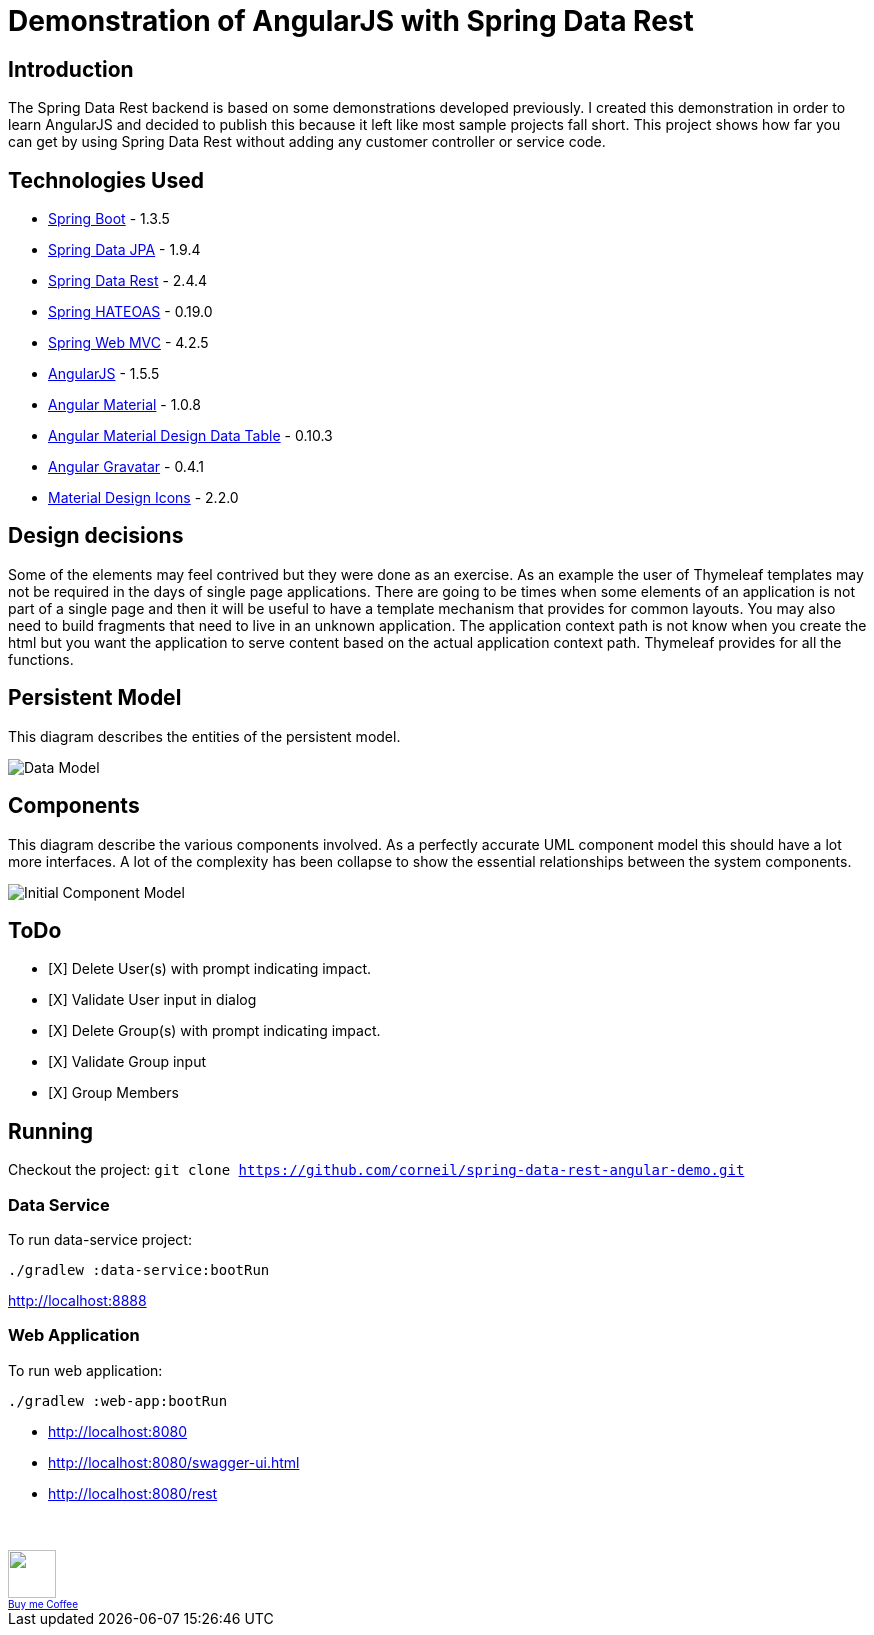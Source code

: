 = Demonstration of AngularJS with Spring Data Rest

== Introduction

The Spring Data Rest backend is based on some demonstrations developed previously.
I created this demonstration in order to learn AngularJS and decided to publish this because it left like most sample projects fall short.
This project shows how far you can get by using Spring Data Rest without adding any customer controller or service code.

== Technologies Used

* link:http://projects.spring.io/spring-boot[Spring Boot] - 1.3.5
* link:http://projects.spring.io/spring-data-jpa[Spring Data JPA] - 1.9.4
* link:http://projects.spring.io/spring-data-rest[Spring Data Rest] - 2.4.4
* link:http://projects.spring.io/spring-hateoas[Spring HATEOAS] - 0.19.0
* link:http://docs.spring.io/spring/docs/current/spring-framework-reference/html/mvc.html[Spring Web MVC] - 4.2.5
* link:https://angularjs.org[AngularJS] - 1.5.5
* link:https://material.angularjs.org[Angular Material] - 1.0.8
* link:https://github.com/daniel-nagy/md-data-table[Angular Material Design Data Table] - 0.10.3
* link:https://github.com/wallin/angular-gravatar[Angular Gravatar] - 0.4.1
* link:https://github.com/google/material-design-icons[Material Design Icons] - 2.2.0

== Design decisions

Some of the elements may feel contrived but they were done as an exercise.
As an example the user of Thymeleaf templates may not be required in the days of single page applications.
There are going to be times when some elements of an application is not part of a single page and then it will be useful to have a template mechanism that provides for common layouts.
You may also need to build fragments that need to live in an unknown application. The application context path is not know when you create the html but you want the application to serve content based on the actual application context path.
Thymeleaf provides for all the functions.

== Persistent Model

This diagram describes the entities of the persistent model.

image:src/docs/images/spring-data-rest-demo-data-model.png[Data Model]

== Components

This diagram describe the various components involved.
As a perfectly accurate UML component model this should have a lot more interfaces.
A lot of the complexity has been collapse to show the essential relationships between the system components.

image::src/docs/images/spring-data-rest-demo-components-initial.png[Initial Component Model]

== ToDo
* [X] Delete User(s) with prompt indicating impact.
* [X] Validate User input in dialog
* [X] Delete Group(s) with prompt indicating impact.
* [X] Validate Group input
* [X] Group Members

== Running

Checkout the project:
`git clone https://github.com/corneil/spring-data-rest-angular-demo.git`

=== Data Service
To run data-service project:
```
./gradlew :data-service:bootRun
```
link:http://localhost:8888[]

=== Web Application
To run web application:
```
./gradlew :web-app:bootRun
```

* link:http://localhost:8080[]
* link:http://localhost:8080/swagger-ui.html[]
* link:http://localhost:8080/rest[]

++++
<br/><br/>
<a alt="Buy me Coffee" href="https://www.paypal.com/cgi-bin/webscr?cmd=_donations&business=corneil%2eduplessis%40gmail%2ecom&lc=ZA&currency_code=USD&bn=PP%2dDonationsBF%3abuy%2dme%2dcoffee%2epng%3aNonHosted">
<img width="48px" height="48px" src="https://raw.githubusercontent.com/corneil/spring-data-rest-angular-demo/master/buy-me-coffee.png"><img><br/>
<span style="font-size: x-small">Buy me Coffee</span>
</a>
++++